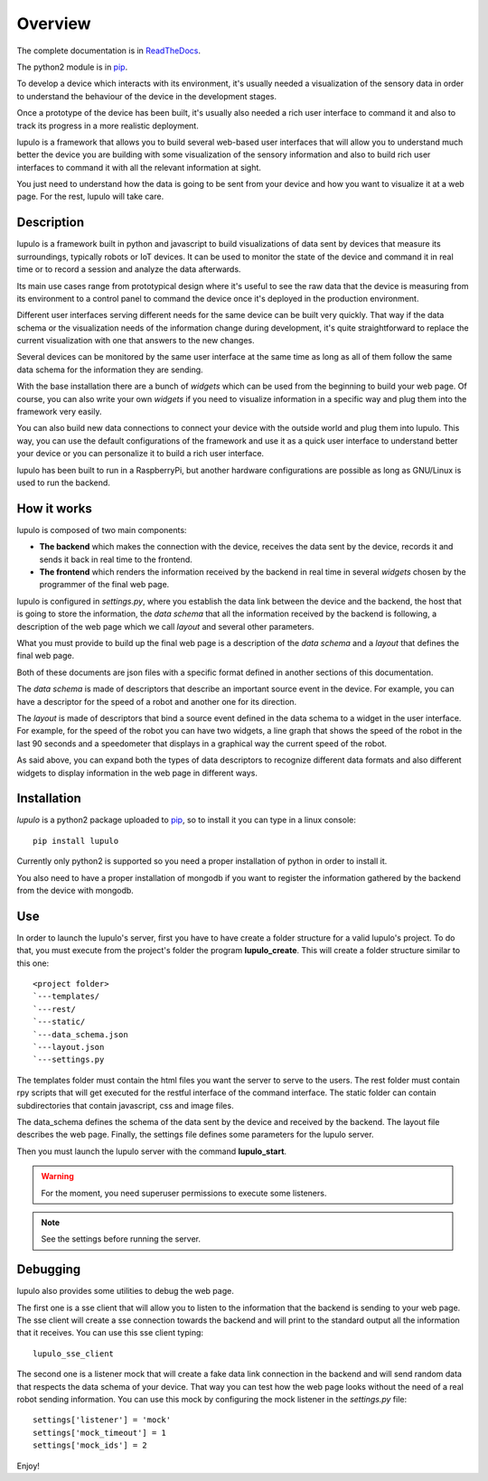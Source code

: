 .. _overview:

Overview
========

The complete documentation is in
`ReadTheDocs <http://lupulo.readthedocs.org/en/latest/>`_.

The python2 module is in `pip <https://pypi.python.org/pypi/lupulo>`_.

To develop a device which interacts with its environment, it's usually needed a
visualization of the sensory data in order to understand the behaviour of the
device in the development stages.

Once a prototype of the device has been built, it's usually also needed a rich 
user interface to command it and also to track its progress in a more realistic
deployment.

lupulo is a framework that allows you to build several web-based user
interfaces that will allow you to understand much better the device you are
building with some visualization of the sensory information and also to build
rich user interfaces to command it with all the relevant information at sight.

You just need to understand how the data is going to be sent from your device
and how you want to visualize it at a web page. For the rest, lupulo will take
care.

Description
-----------

lupulo is a framework built in python and javascript to build visualizations
of data sent by devices that measure its surroundings, typically robots or IoT
devices. It can be used to monitor the state of the device and command it in
real time or to record a session and analyze the data afterwards.

Its main use cases range from prototypical design where it's useful to see the
raw data that the device is measuring from its environment to a control panel to
command the device once it's deployed in the production environment.

Different user interfaces serving different needs for the same device can be
built very quickly. That way if the data schema or the visualization needs of
the information change during development, it's quite straightforward to replace
the current visualization with one that answers to the new changes.

Several devices can be monitored by the same user interface at the same time as
long as all of them follow the same data schema for the information they are
sending.

With the base installation there are a bunch of *widgets* which can be used from
the beginning to build your web page. Of course, you can also write your own
*widgets* if you need to visualize information in a specific way and plug them
into the framework very easily.

You can also build new data connections to connect your device with the outside
world and plug them into lupulo. This way, you can use the default
configurations of the framework and use it as a quick user interface to
understand better your device or you can personalize it to build a rich user
interface.

lupulo has been built to run in a RaspberryPi, but another hardware
configurations are possible as long as GNU/Linux is used to run the backend.

How it works
------------

lupulo is composed of two main components:

* **The backend** which makes the connection with the device, receives the data
  sent by the device, records it and sends it back in real time to the frontend.
* **The frontend** which renders the information received by the backend in real
  time in several *widgets* chosen by the programmer of the final web page.

lupulo is configured in *settings.py*, where you establish the data link
between the device and the backend, the host that is going to store the
information, the *data schema* that all the information received by the backend
is following, a description of the web page which we call *layout* and several
other parameters.

What you must provide to build up the final web page is a description of the
*data schema* and a *layout* that defines the final web page.

Both of these documents are json files with a specific format defined in another
sections of this documentation.

The *data schema* is made of descriptors that describe an important source event
in the device. For example, you can have a descriptor for the speed of a robot
and another one for its direction.

The *layout* is made of descriptors that bind a source event defined in the data
schema to a widget in the user interface. For example, for the speed of the
robot you can have two widgets, a line graph that shows the speed of the robot
in the last 90 seconds and a speedometer that displays in a graphical way the
current speed of the robot.

As said above, you can expand both the types of data descriptors to recognize
different data formats and also different widgets to display information in the
web page in different ways.

Installation
------------

*lupulo* is a python2 package uploaded to `pip 
<https://pypi.python.org/pypi/lupulo/>`_, so to install it you can type in a
linux console::

    pip install lupulo

Currently only python2 is supported so you need a proper installation of python
in order to install it.

You also need to have a proper installation of mongodb if you want to register
the information gathered by the backend from the device with mongodb.

Use
---

In order to launch the lupulo's server, first you have to have create a folder
structure for a valid lupulo's project. To do that, you must execute from the
project's folder the program **lupulo_create**. This will create a folder
structure similar to this one::

    <project folder>
    `---templates/
    `---rest/
    `---static/
    `---data_schema.json
    `---layout.json
    `---settings.py

The templates folder must contain the html files you want the server to serve to
the users. The rest folder must contain rpy scripts that will get executed for
the restful interface of the command interface. The static folder can contain
subdirectories that contain javascript, css and image files.

The data_schema defines the schema of the data sent by the device and received
by the backend. The layout file describes the web page. Finally, the settings
file defines some parameters for the lupulo server.

Then you must launch the lupulo server with the command **lupulo_start**.

.. warning::

    For the moment, you need superuser permissions to execute some listeners.

.. note::

   See the settings before running the server.

Debugging
---------

lupulo also provides some utilities to debug the web page.

The first one is a sse client that will allow you to listen to the information
that the backend is sending to your web page. The sse client will create a sse
connection towards the backend and will print to the standard output all the
information that it receives. You can use this sse client typing::

    lupulo_sse_client

The second one is a listener mock that will create a fake data link connection
in the backend and will send random data that respects the data schema of your
device. That way you can test how the web page looks without the need of a real
robot sending information. You can use this mock by configuring the mock
listener in the *settings.py* file::

    settings['listener'] = 'mock'
    settings['mock_timeout'] = 1
    settings['mock_ids'] = 2

Enjoy!
